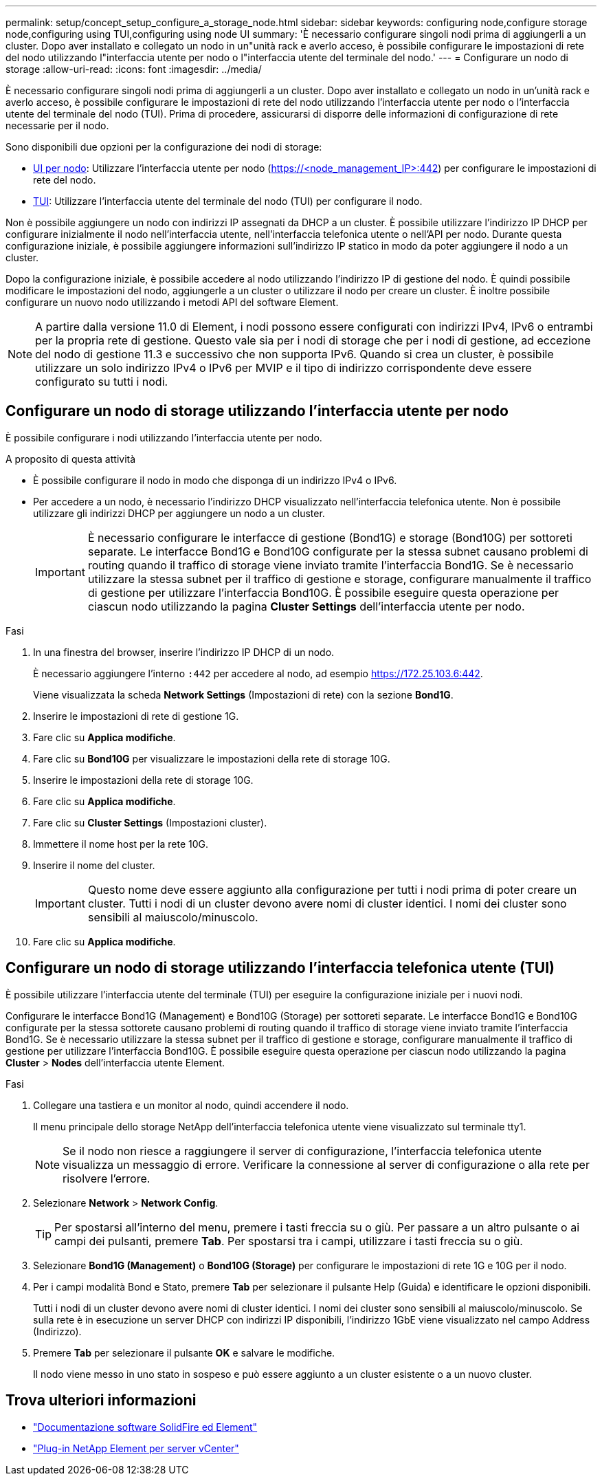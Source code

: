 ---
permalink: setup/concept_setup_configure_a_storage_node.html 
sidebar: sidebar 
keywords: configuring node,configure storage node,configuring using TUI,configuring using node UI 
summary: 'È necessario configurare singoli nodi prima di aggiungerli a un cluster. Dopo aver installato e collegato un nodo in un"unità rack e averlo acceso, è possibile configurare le impostazioni di rete del nodo utilizzando l"interfaccia utente per nodo o l"interfaccia utente del terminale del nodo.' 
---
= Configurare un nodo di storage
:allow-uri-read: 
:icons: font
:imagesdir: ../media/


[role="lead"]
È necessario configurare singoli nodi prima di aggiungerli a un cluster. Dopo aver installato e collegato un nodo in un'unità rack e averlo acceso, è possibile configurare le impostazioni di rete del nodo utilizzando l'interfaccia utente per nodo o l'interfaccia utente del terminale del nodo (TUI). Prima di procedere, assicurarsi di disporre delle informazioni di configurazione di rete necessarie per il nodo.

Sono disponibili due opzioni per la configurazione dei nodi di storage:

* <<Configurare un nodo di storage utilizzando l'interfaccia utente per nodo,UI per nodo>>: Utilizzare l'interfaccia utente per nodo (https://<node_management_IP>:442[]) per configurare le impostazioni di rete del nodo.
* <<Configurare un nodo di storage utilizzando l'interfaccia telefonica utente (TUI),TUI>>: Utilizzare l'interfaccia utente del terminale del nodo (TUI) per configurare il nodo.


Non è possibile aggiungere un nodo con indirizzi IP assegnati da DHCP a un cluster. È possibile utilizzare l'indirizzo IP DHCP per configurare inizialmente il nodo nell'interfaccia utente, nell'interfaccia telefonica utente o nell'API per nodo. Durante questa configurazione iniziale, è possibile aggiungere informazioni sull'indirizzo IP statico in modo da poter aggiungere il nodo a un cluster.

Dopo la configurazione iniziale, è possibile accedere al nodo utilizzando l'indirizzo IP di gestione del nodo. È quindi possibile modificare le impostazioni del nodo, aggiungerle a un cluster o utilizzare il nodo per creare un cluster. È inoltre possibile configurare un nuovo nodo utilizzando i metodi API del software Element.


NOTE: A partire dalla versione 11.0 di Element, i nodi possono essere configurati con indirizzi IPv4, IPv6 o entrambi per la propria rete di gestione. Questo vale sia per i nodi di storage che per i nodi di gestione, ad eccezione del nodo di gestione 11.3 e successivo che non supporta IPv6. Quando si crea un cluster, è possibile utilizzare un solo indirizzo IPv4 o IPv6 per MVIP e il tipo di indirizzo corrispondente deve essere configurato su tutti i nodi.



== Configurare un nodo di storage utilizzando l'interfaccia utente per nodo

È possibile configurare i nodi utilizzando l'interfaccia utente per nodo.

.A proposito di questa attività
* È possibile configurare il nodo in modo che disponga di un indirizzo IPv4 o IPv6.
* Per accedere a un nodo, è necessario l'indirizzo DHCP visualizzato nell'interfaccia telefonica utente. Non è possibile utilizzare gli indirizzi DHCP per aggiungere un nodo a un cluster.
+

IMPORTANT: È necessario configurare le interfacce di gestione (Bond1G) e storage (Bond10G) per sottoreti separate. Le interfacce Bond1G e Bond10G configurate per la stessa subnet causano problemi di routing quando il traffico di storage viene inviato tramite l'interfaccia Bond1G. Se è necessario utilizzare la stessa subnet per il traffico di gestione e storage, configurare manualmente il traffico di gestione per utilizzare l'interfaccia Bond10G. È possibile eseguire questa operazione per ciascun nodo utilizzando la pagina *Cluster Settings* dell'interfaccia utente per nodo.



.Fasi
. In una finestra del browser, inserire l'indirizzo IP DHCP di un nodo.
+
È necessario aggiungere l'interno `:442` per accedere al nodo, ad esempio https://172.25.103.6:442[].

+
Viene visualizzata la scheda *Network Settings* (Impostazioni di rete) con la sezione *Bond1G*.

. Inserire le impostazioni di rete di gestione 1G.
. Fare clic su *Applica modifiche*.
. Fare clic su *Bond10G* per visualizzare le impostazioni della rete di storage 10G.
. Inserire le impostazioni della rete di storage 10G.
. Fare clic su *Applica modifiche*.
. Fare clic su *Cluster Settings* (Impostazioni cluster).
. Immettere il nome host per la rete 10G.
. Inserire il nome del cluster.
+

IMPORTANT: Questo nome deve essere aggiunto alla configurazione per tutti i nodi prima di poter creare un cluster. Tutti i nodi di un cluster devono avere nomi di cluster identici. I nomi dei cluster sono sensibili al maiuscolo/minuscolo.

. Fare clic su *Applica modifiche*.




== Configurare un nodo di storage utilizzando l'interfaccia telefonica utente (TUI)

È possibile utilizzare l'interfaccia utente del terminale (TUI) per eseguire la configurazione iniziale per i nuovi nodi.

Configurare le interfacce Bond1G (Management) e Bond10G (Storage) per sottoreti separate. Le interfacce Bond1G e Bond10G configurate per la stessa sottorete causano problemi di routing quando il traffico di storage viene inviato tramite l'interfaccia Bond1G. Se è necessario utilizzare la stessa subnet per il traffico di gestione e storage, configurare manualmente il traffico di gestione per utilizzare l'interfaccia Bond10G. È possibile eseguire questa operazione per ciascun nodo utilizzando la pagina *Cluster* > *Nodes* dell'interfaccia utente Element.

.Fasi
. Collegare una tastiera e un monitor al nodo, quindi accendere il nodo.
+
Il menu principale dello storage NetApp dell'interfaccia telefonica utente viene visualizzato sul terminale tty1.

+

NOTE: Se il nodo non riesce a raggiungere il server di configurazione, l'interfaccia telefonica utente visualizza un messaggio di errore. Verificare la connessione al server di configurazione o alla rete per risolvere l'errore.

. Selezionare *Network* > *Network Config*.
+

TIP: Per spostarsi all'interno del menu, premere i tasti freccia su o giù. Per passare a un altro pulsante o ai campi dei pulsanti, premere *Tab*. Per spostarsi tra i campi, utilizzare i tasti freccia su o giù.

. Selezionare *Bond1G (Management)* o *Bond10G (Storage)* per configurare le impostazioni di rete 1G e 10G per il nodo.
. Per i campi modalità Bond e Stato, premere *Tab* per selezionare il pulsante Help (Guida) e identificare le opzioni disponibili.
+
Tutti i nodi di un cluster devono avere nomi di cluster identici. I nomi dei cluster sono sensibili al maiuscolo/minuscolo. Se sulla rete è in esecuzione un server DHCP con indirizzi IP disponibili, l'indirizzo 1GbE viene visualizzato nel campo Address (Indirizzo).

. Premere *Tab* per selezionare il pulsante *OK* e salvare le modifiche.
+
Il nodo viene messo in uno stato in sospeso e può essere aggiunto a un cluster esistente o a un nuovo cluster.





== Trova ulteriori informazioni

* https://docs.netapp.com/us-en/element-software/index.html["Documentazione software SolidFire ed Element"]
* https://docs.netapp.com/us-en/vcp/index.html["Plug-in NetApp Element per server vCenter"^]

